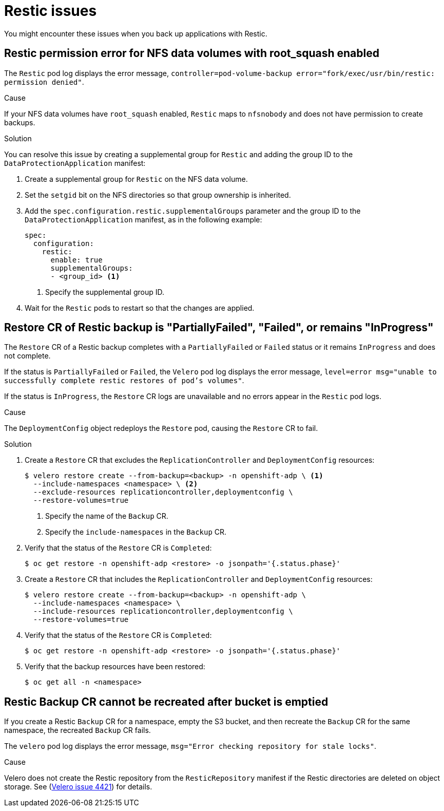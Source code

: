 // Module included in the following assemblies:
//
// * backup_and_restore/application_backup_and_restore/troubleshooting.adoc

:_content-type: CONCEPT
[id="oadp-restic-issues_{context}"]
= Restic issues

You might encounter these issues when you back up applications with Restic.

[id="restic-permission-error-nfs-root-squash-enabled_{context}"]
== Restic permission error for NFS data volumes with root_squash enabled

The `Restic` pod log displays the error message, `controller=pod-volume-backup error="fork/exec/usr/bin/restic: permission denied"`.

.Cause

If your NFS data volumes have `root_squash` enabled, `Restic` maps to `nfsnobody` and does not have permission to create backups.

.Solution

You can resolve this issue by creating a supplemental group for `Restic` and adding the group ID to the `DataProtectionApplication` manifest:

. Create a supplemental group for `Restic` on the NFS data volume.
. Set the `setgid` bit on the NFS directories so that group ownership is inherited.
. Add the `spec.configuration.restic.supplementalGroups` parameter and the group ID to the `DataProtectionApplication` manifest, as in the following example:
+
[source,yaml]
----
spec:
  configuration:
    restic:
      enable: true
      supplementalGroups:
      - <group_id> <1>
----
<1> Specify the supplemental group ID.

. Wait for the `Restic` pods to restart so that the changes are applied.

[id="restic-restore-deploymentconfig-issue_{context}"]
== Restore CR of Restic backup is "PartiallyFailed", "Failed", or remains "InProgress"

The `Restore` CR of a Restic backup completes with a `PartiallyFailed` or `Failed` status or it remains `InProgress` and does not complete.

If the status is `PartiallyFailed` or `Failed`, the `Velero` pod log displays the error message, `level=error msg="unable to successfully complete restic restores of pod's volumes"`.

If the status is `InProgress`, the `Restore` CR logs are unavailable and no errors appear in the `Restic` pod logs.

.Cause

The `DeploymentConfig` object redeploys the `Restore` pod, causing the `Restore` CR to fail.

.Solution

. Create a `Restore` CR that excludes the `ReplicationController` and `DeploymentConfig` resources:
+
[source,terminal]
----
$ velero restore create --from-backup=<backup> -n openshift-adp \ <1>
  --include-namespaces <namespace> \ <2>
  --exclude-resources replicationcontroller,deploymentconfig \
  --restore-volumes=true
----
<1> Specify the name of the `Backup` CR.
<2> Specify the `include-namespaces` in the `Backup` CR.

. Verify that the status of the `Restore` CR is `Completed`:
+
[source,terminal]
----
$ oc get restore -n openshift-adp <restore> -o jsonpath='{.status.phase}'
----

. Create a `Restore` CR that includes the `ReplicationController` and `DeploymentConfig` resources:
+
[source,terminal]
----
$ velero restore create --from-backup=<backup> -n openshift-adp \
  --include-namespaces <namespace> \
  --include-resources replicationcontroller,deploymentconfig \
  --restore-volumes=true
----

. Verify that the status of the `Restore` CR is `Completed`:
+
[source,terminal]
----
$ oc get restore -n openshift-adp <restore> -o jsonpath='{.status.phase}'
----

. Verify that the backup resources have been restored:
+
[source,terminal]
----
$ oc get all -n <namespace>
----

[id="restic-backup-cannot-be-recreated-after-s3-bucket-emptied_{context}"]
== Restic Backup CR cannot be recreated after bucket is emptied

If you create a Restic `Backup` CR for a namespace, empty the S3 bucket, and then recreate the `Backup` CR for the same namespace, the recreated `Backup` CR fails.

The `velero` pod log displays the error message, `msg="Error checking repository for stale locks"`.

.Cause

Velero does not create the Restic repository from the `ResticRepository` manifest if the Restic directories are deleted on object storage. See (link:https://github.com/vmware-tanzu/velero/issues/4421[Velero issue 4421]) for details.

// For https://issues.redhat.com/browse/OADP-177
// I am linking to GitHub in this isolated instance because it is a link to an issue, not to the repo. The user needs to have this link in order to know whether it has been resolved.
